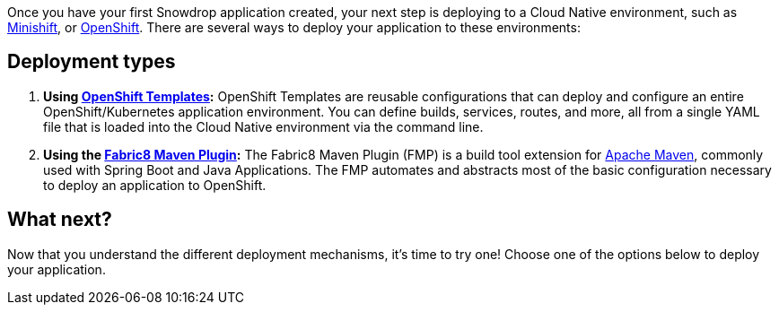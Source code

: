 Once you have your first Snowdrop application created, your next step is deploying to a Cloud Native environment, such as link:/guides/get-cloud-ready[Minishift], or https://openshift.com[OpenShift]. There are several ways to deploy your application to these environments:

== Deployment types

. *Using link:/guides/deployment-types-template[OpenShift Templates]:* OpenShift Templates are reusable configurations that can deploy and configure an entire OpenShift/Kubernetes application environment. You can define builds, services, routes, and more, all from a single YAML file that is loaded into the Cloud Native environment via the command line.
. *Using the link:/guides/deployment-types-fmp[Fabric8 Maven Plugin]:* The Fabric8 Maven Plugin (FMP) is a build tool extension for link:https://maven.apache.org[Apache Maven], commonly used with Spring Boot and Java Applications. The FMP automates and abstracts most of the basic configuration necessary to deploy an application to OpenShift.

== What next?

Now that you understand the different deployment mechanisms, it's time to try one! Choose one of the options below to deploy your application.
